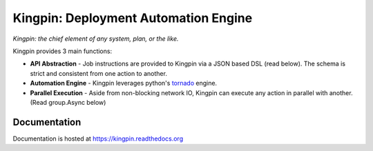 Kingpin: Deployment Automation Engine
=====================================

|build_status|_ |doc_status|_ |pypi_ver|_ |pypi_download|_

*Kingpin: the chief element of any system, plan, or the like.*

Kingpin provides 3 main functions:

-  **API Abstraction** - Job instructions are provided to Kingpin via a JSON based DSL (read below). The schema is strict and consistent from one action to another. 
-  **Automation Engine** - Kingpin leverages python's `tornado <http://tornado.readthedocs.org>`_ engine.
-  **Parallel Execution** - Aside from non-blocking network IO, Kingpin can execute any action in parallel with another. (Read group.Async below)

Documentation
-------------

Documentation is hosted at `https://kingpin.readthedocs.org <https://kingpin.readthedocs.org>`_

.. |build_status| image:: https://travis-ci.org/Nextdoor/kingpin.svg?branch=master
.. _build_status: https://travis-ci.org/Nextdoor/kingpin
.. |doc_status| image:: https://readthedocs.org/projects/kingpin/badge/?version=latest
.. _doc_status: https://kingpin.readthedocs.org
.. |pypi_ver| image:: https://pypip.in/d/kingpin/badge.png
.. _pypi_ver: https://https://pypi.python.org/pypi/kingpin
.. |pypi_download| image:: https://badge.fury.io/py/kingpin.png
.. _pypi_download: https://https://pypi.python.org/pypi/kingpin
